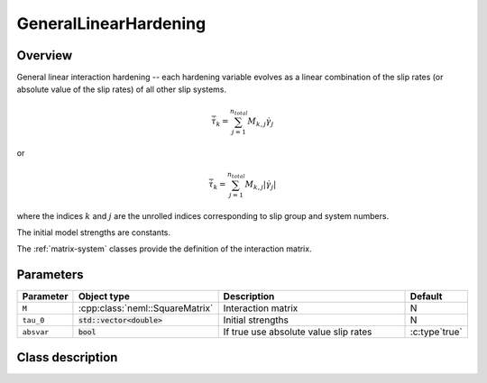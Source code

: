 GeneralLinearHardening
======================

Overview
--------

General linear interaction hardening -- each hardening variable evolves as a
linear combination of the slip rates (or absolute value of the slip rates)
of all other slip systems.

.. math::
   \dot{\bar{\tau}}_{k}= \sum_{j=1}^{n_{total}} M_{k,j} \dot{\gamma}_j

or

.. math::
   \dot{\bar{\tau}}_{k}= \sum_{j=1}^{n_{total}} M_{k,j} \left|\dot{\gamma}_{j}\right|

where the indices :math:`k` and :math:`j` are the unrolled indices corresponding
to slip group and system numbers.

The initial model strengths are constants.

The :ref:`matrix-system` classes provide the definition of the interaction matrix.

Parameters
----------

.. csv-table::
   :header: "Parameter", "Object type", "Description", "Default"
   :widths: 12, 30, 50, 8

   ``M``, :cpp:class:`neml::SquareMatrix`, Interaction matrix, N
   ``tau_0``, :code:`std::vector<double>`, Initial strengths, N
   ``absvar``, :code:`bool`, If true use absolute value slip rates, :c:type`true`

Class description
-----------------

.. doxygenclass:: neml::GeneralLinearHardening
   :members:
   :undoc-members:
